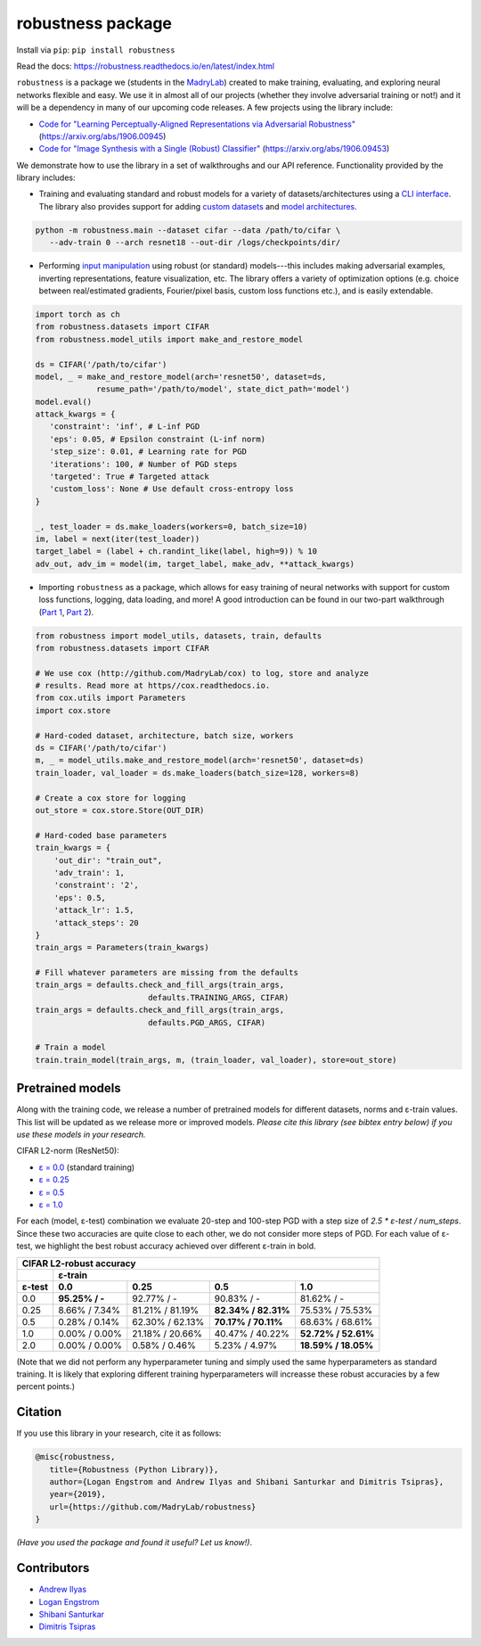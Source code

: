 robustness package
==================
Install via ``pip``: ``pip install robustness``

Read the docs: https://robustness.readthedocs.io/en/latest/index.html

``robustness`` is a package we (students in the `MadryLab <http://madry-lab.ml>`_) created
to make training, evaluating, and exploring neural networks flexible and easy.
We use it in almost all of our projects (whether they involve
adversarial training or not!) and it will be a dependency in many of our
upcoming code releases. A few projects using the library include:

- `Code for "Learning Perceptually-Aligned Representations via Adversarial Robustness" <https://github.com/MadryLab/robust_representations>`_ (https://arxiv.org/abs/1906.00945) 
- `Code for
  "Image Synthesis with a Single (Robust) Classifier" <https://github.com/MadryLab/robustness_applications>`_ (https://arxiv.org/abs/1906.09453)

We
demonstrate how to use the library in a set of walkthroughs and our API
reference. Functionality provided by the library includes:

- Training and evaluating standard and robust models for a variety of
  datasets/architectures using a `CLI interface
  <https://robustness.readthedocs.io/en/latest/example_usage/cli_usage.html>`_. The library also provides support for adding
  `custom datasets <https://robustness.readthedocs.io/en/latest/example_usage/training_lib_part_2.html#training-on-custom-datasets>`_ and `model architectures <https://robustness.readthedocs.io/en/latest/example_usage/training_lib_part_2.html#training-with-custom-architectures>`_.

.. code-block:: bash

   python -m robustness.main --dataset cifar --data /path/to/cifar \
      --adv-train 0 --arch resnet18 --out-dir /logs/checkpoints/dir/

- Performing `input manipulation
  <https://robustness.readthedocs.io/en/latest/example_usage/input_space_manipulation.html>`_ using robust (or standard)
  models---this includes making adversarial examples, inverting representations,
  feature visualization, etc. The library offers a variety of optimization
  options (e.g. choice between real/estimated gradients, Fourier/pixel basis,
  custom loss functions etc.), and is easily extendable.

.. code-block:: python
   
   import torch as ch
   from robustness.datasets import CIFAR
   from robustness.model_utils import make_and_restore_model

   ds = CIFAR('/path/to/cifar')
   model, _ = make_and_restore_model(arch='resnet50', dataset=ds, 
                resume_path='/path/to/model', state_dict_path='model')
   model.eval()
   attack_kwargs = {
      'constraint': 'inf', # L-inf PGD 
      'eps': 0.05, # Epsilon constraint (L-inf norm)
      'step_size': 0.01, # Learning rate for PGD
      'iterations': 100, # Number of PGD steps
      'targeted': True # Targeted attack
      'custom_loss': None # Use default cross-entropy loss
   }

   _, test_loader = ds.make_loaders(workers=0, batch_size=10)
   im, label = next(iter(test_loader))
   target_label = (label + ch.randint_like(label, high=9)) % 10
   adv_out, adv_im = model(im, target_label, make_adv, **attack_kwargs)

- Importing ``robustness`` as a package, which allows for easy training of
  neural networks with support for custom loss functions, logging, data loading,
  and more! A good introduction can be found in our two-part walkthrough
  (`Part 1 <https://robustness.readthedocs.io/en/latest/example_usage/training_lib_part_1.html>`_, 
  `Part 2 <https://robustness.readthedocs.io/en/latest/example_usage/training_lib_part_2.html>`_).

.. code-block:: python

   from robustness import model_utils, datasets, train, defaults
   from robustness.datasets import CIFAR

   # We use cox (http://github.com/MadryLab/cox) to log, store and analyze 
   # results. Read more at https//cox.readthedocs.io.
   from cox.utils import Parameters
   import cox.store

   # Hard-coded dataset, architecture, batch size, workers
   ds = CIFAR('/path/to/cifar')
   m, _ = model_utils.make_and_restore_model(arch='resnet50', dataset=ds)
   train_loader, val_loader = ds.make_loaders(batch_size=128, workers=8)

   # Create a cox store for logging
   out_store = cox.store.Store(OUT_DIR)

   # Hard-coded base parameters
   train_kwargs = {
       'out_dir': "train_out",
       'adv_train': 1,
       'constraint': '2',
       'eps': 0.5,
       'attack_lr': 1.5,
       'attack_steps': 20
   }
   train_args = Parameters(train_kwargs)

   # Fill whatever parameters are missing from the defaults
   train_args = defaults.check_and_fill_args(train_args,
                           defaults.TRAINING_ARGS, CIFAR)
   train_args = defaults.check_and_fill_args(train_args,
                           defaults.PGD_ARGS, CIFAR)

   # Train a model
   train.train_model(train_args, m, (train_loader, val_loader), store=out_store)

Pretrained models
--------

Along with the training code, we release a number of pretrained models for
different datasets, norms and ε-train values. This list will be updated as
we release more or improved models. *Please cite this library (see bibtex
entry below) if you use these models in your research.*

CIFAR L2-norm (ResNet50):

- `ε = 0.0 <https://robustmodels.s3.us-east-2.amazonaws.com/cifar_nat.pt>`_ (standard training)
- `ε = 0.25 <https://robustmodels.s3.us-east-2.amazonaws.com/cifar_eps_0_25.pt>`_
- `ε = 0.5 <https://robustmodels.s3.us-east-2.amazonaws.com/cifar_eps_0_5.pt>`_
- `ε = 1.0 <https://robustmodels.s3.us-east-2.amazonaws.com/cifar_eps_1_0.pt>`_

For each (model, ε-test) combination we evaluate 20-step and 100-step PGD with a
step size of `2.5 * ε-test / num_steps`. Since these two accuracies are quite 
close to each other, we do not consider more steps of PGD.
For each value of ε-test, we highlight the best robust accuracy achieved over
different ε-train in bold.

+--------------+----------------+-----------------+---------------------+---------------------+
| CIFAR L2-robust accuracy                                                                    |
+--------------+----------------+-----------------+---------------------+---------------------+
|              | ε-train                                                                      |
+--------------+----------------+-----------------+---------------------+---------------------+
| ε-test       | 0.0            | 0.25            | 0.5                 | 1.0                 |
+==============+================+=================+=====================+=====================+
| 0.0          | **95.25% / -** | 92.77%  / -     | 90.83% / -          | 81.62% / -          |
+--------------+----------------+-----------------+---------------------+---------------------+
| 0.25         |  8.66% / 7.34% | 81.21% / 81.19% | **82.34% / 82.31%** | 75.53% / 75.53%     |
+--------------+----------------+-----------------+---------------------+---------------------+
| 0.5          |  0.28% / 0.14% | 62.30% / 62.13% | **70.17% / 70.11%** | 68.63% / 68.61%     |
+--------------+----------------+-----------------+---------------------+---------------------+
| 1.0          |  0.00% / 0.00% | 21.18% / 20.66% | 40.47% / 40.22%     | **52.72% / 52.61%** |
+--------------+----------------+-----------------+---------------------+---------------------+
| 2.0          |  0.00% / 0.00% |  0.58% /  0.46% |  5.23% /  4.97%     | **18.59% / 18.05%** |
+--------------+----------------+-----------------+---------------------+---------------------+

(Note that we did not perform any hyperparameter tuning and simply used the same
hyperparameters as standard training. It is likely that exploring different 
training hyperparameters will increasse these robust accuracies by a few percent
points.)

Citation
--------
If you use this library in your research, cite it as
follows:

.. code-block:: bibtex
   
   @misc{robustness,
      title={Robustness (Python Library)},
      author={Logan Engstrom and Andrew Ilyas and Shibani Santurkar and Dimitris Tsipras},
      year={2019},
      url={https://github.com/MadryLab/robustness}
   }

*(Have you used the package and found it useful? Let us know!)*.

Contributors
-------------
- `Andrew Ilyas <https://twitter.com/andrew_ilyas>`_
- `Logan Engstrom <https://twitter.com/logan_engstrom>`_
- `Shibani Santurkar <https://twitter.com/ShibaniSan>`_
- `Dimitris Tsipras <https://twitter.com/tsiprasd>`_

